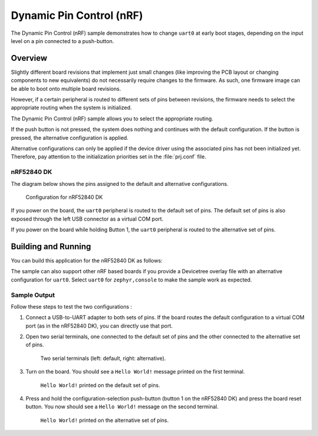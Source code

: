 .. _samples_boards_nrf_dynamic_pinctrl:

Dynamic Pin Control (nRF)
#########################

The Dynamic Pin Control (nRF) sample demonstrates how to change ``uart0`` at
early boot stages, depending on the input level on a pin connected to a
push-button.

Overview
********

Slightly different board revisions that implement just small changes (like
improving the PCB layout or changing components to new equivalents) do not
necessarily require changes to the firmware. As such, one firmware image can be
able to boot onto multiple board revisions.

However, if a certain peripheral is routed to different sets of pins between
revisions, the firmware needs to select the appropriate routing when the
system is initialized.

The Dynamic Pin Control (nRF) sample allows you to select the appropriate routing.

If the push button is not pressed, the system does nothing and continues with
the default configuration. If the button is pressed, the alternative
configuration is applied.

Alternative configurations can only be applied if the device driver using the
associated pins has not been initialized yet. Therefore, pay attention to the
initialization priorities set in the :file:`prj.conf` file.

nRF52840 DK
===========

The diagram below shows the pins assigned to the default and alternative
configurations.

.. figure:: images/nrf52840dk-dynamic-pinctrl.png

    Configuration for nRF52840 DK

If you power on the board, the ``uart0`` peripheral is routed to the default
set of pins. The default set of pins is also exposed through the left USB
connector as a virtual COM port.

If you power on the board while holding Button 1, the ``uart0`` peripheral is
routed to the alternative set of pins.

Building and Running
********************

You can build this application for the nRF52840 DK as follows:

.. zephyr-app-commands::
   :zephyr-app: samples/boards/nrf/dynamic_pinctrl
   :board: nrf52840dk_nrf52840
   :goals: build
   :compact:

The sample can also support other nRF based boards if you provide a Devicetree
overlay file with an alternative configuration for ``uart0``. Select ``uart0``
for ``zephyr,console`` to make the sample work as expected.

Sample Output
=============

Follow these steps to test the two configurations :

1. Connect a USB-to-UART adapter to both sets of pins. If the board routes the
   default configuration to a virtual COM port (as in the nRF52840 DK), you can
   directly use that port.

#. Open two serial terminals, one connected to the default set of pins and the
   other connected to the alternative set of pins.

   .. figure:: images/terminals-empty.png

       Two serial terminals (left: default, right: alternative).

#. Turn on the board. You should see a ``Hello World!`` message printed on
   the first terminal.

   .. figure:: images/terminals-default.png

       ``Hello World!`` printed on the default set of pins.

#. Press and hold the configuration-selection push-button (button 1 on the
   nRF52840 DK) and press the board reset button. You now should see a
   ``Hello World!`` message on the second terminal.

   .. figure:: images/terminals-alt.png

       ``Hello World!`` printed on the alternative set of pins.
